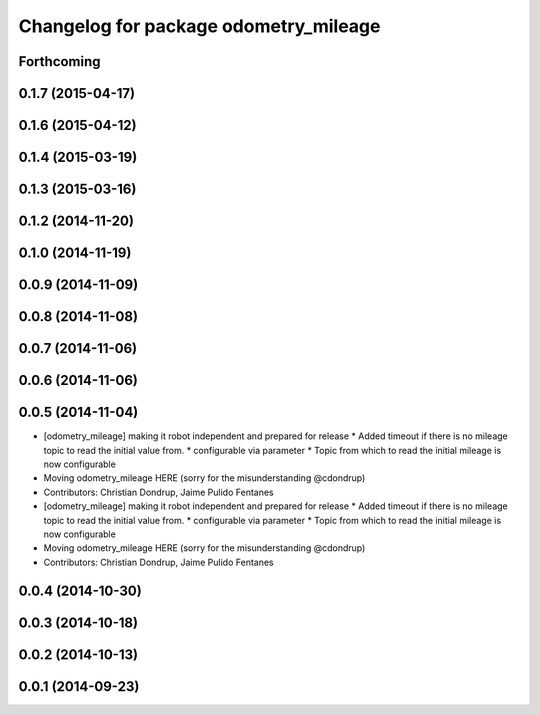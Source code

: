 ^^^^^^^^^^^^^^^^^^^^^^^^^^^^^^^^^^^^^^
Changelog for package odometry_mileage
^^^^^^^^^^^^^^^^^^^^^^^^^^^^^^^^^^^^^^

Forthcoming
-----------

0.1.7 (2015-04-17)
------------------

0.1.6 (2015-04-12)
------------------

0.1.4 (2015-03-19)
------------------

0.1.3 (2015-03-16)
------------------

0.1.2 (2014-11-20)
------------------

0.1.0 (2014-11-19)
------------------

0.0.9 (2014-11-09)
------------------

0.0.8 (2014-11-08)
------------------

0.0.7 (2014-11-06)
------------------

0.0.6 (2014-11-06)
------------------

0.0.5 (2014-11-04)
------------------
* [odometry_mileage] making it robot independent and prepared for release
  * Added timeout if there is no mileage topic to read the initial value from.
  * configurable via parameter
  * Topic from which to read the initial mileage is now configurable
* Moving odometry_mileage HERE (sorry for the misunderstanding @cdondrup)
* Contributors: Christian Dondrup, Jaime Pulido Fentanes

* [odometry_mileage] making it robot independent and prepared for release
  * Added timeout if there is no mileage topic to read the initial value from.
  * configurable via parameter
  * Topic from which to read the initial mileage is now configurable
* Moving odometry_mileage HERE (sorry for the misunderstanding @cdondrup)
* Contributors: Christian Dondrup, Jaime Pulido Fentanes

0.0.4 (2014-10-30)
------------------

0.0.3 (2014-10-18)
------------------

0.0.2 (2014-10-13)
------------------

0.0.1 (2014-09-23)
------------------
